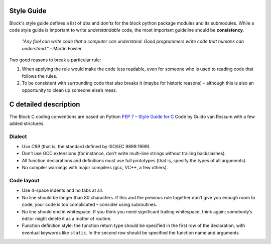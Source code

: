 Style Guide
===========
Block's style guide defines a list of *dos* and *don’ts* for the block python
package modules and its submodules.
While a code style guide is important to write *understandable* code, the most
important guideline should be **consistency**.

    *"Any fool can write code that a computer can understand. Good programmers
    write code that humans can understand."* – Martin Fowler

Two good reasons to break a particular rule:

1. When applying the rule would make the code less readable, even for someone
   who is used to reading code that follows the rules.
2. To be consistent with surrounding code that also breaks it (maybe for
   historic reasons) – although this is also an opportunity to clean up someone
   else’s mess.

C detailed description
======================
The Block C coding conventions are based on Python
`PEP 7 – Style Guide for C <https://www.python.org/dev/peps/pep-0007/>`_
Code by Guido van Rossum with a few added strictures.

Dialect
-------
* Use *C99* (that is, the standard defined by ISO/IEC 9899:1999).
* Don’t use GCC extensions (for instance, don’t write multi-line strings
  without trailing backslashes).
* All function declarations and definitions must use full prototypes (that is,
  specify the types of all arguments).
* No compiler warnings with major compilers (gcc, VC++, a few others).

Code layout
-----------
* Use 4-space indents and no tabs at all.
* No line should be longer than 80 characters. If this and the previous rule
  together don’t give you enough room to code, your code is too complicated –
  consider using subroutines.
* No line should end in whitespace. If you think you need significant trailing
  whitespace, think again; somebody’s editor might delete it as a matter of
  routine.
* Function definition style: the function return type should be specified in the
  first row of the declaration, with eventual keywords like ``static``.
  In the second row should be specified the function name and arguments
